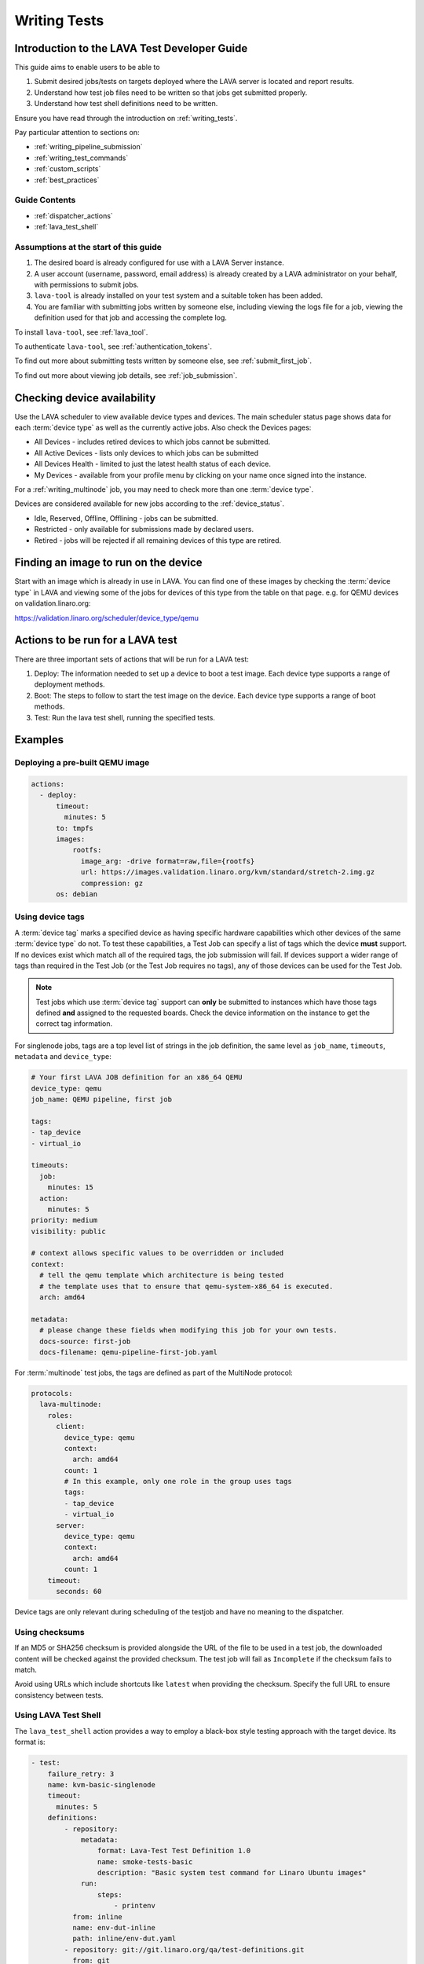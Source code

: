 .. index:: writing tests

.. _test_developer:

Writing Tests
#############

Introduction to the LAVA Test Developer Guide
*********************************************

This guide aims to enable users to be able to

#. Submit desired jobs/tests on targets deployed where the LAVA server is
   located and report results.

#. Understand how test job files need to be written so that jobs get submitted
   properly.

#. Understand how test shell definitions need to be written.

Ensure you have read through the introduction on :ref:`writing_tests`.

Pay particular attention to sections on:

* :ref:`writing_pipeline_submission`
* :ref:`writing_test_commands`
* :ref:`custom_scripts`
* :ref:`best_practices`

Guide Contents
==============

* :ref:`dispatcher_actions`
* :ref:`lava_test_shell`

Assumptions at the start of this guide
======================================

#. The desired board is already configured for use with a LAVA Server instance.

#. A user account (username, password, email address) is already created by a
   LAVA administrator on your behalf, with permissions to submit jobs.

#. ``lava-tool`` is already installed on your test system and a suitable token
   has been added.

#. You are familiar with submitting jobs written by someone else, including
   viewing the logs file for a job, viewing the definition used for that job
   and accessing the complete log.

.. If your desired board is not available in the LAVA instance you want to
   use, see :ref:`deploy_boards`.

To install ``lava-tool``, see :ref:`lava_tool`.

To authenticate ``lava-tool``, see :ref:`authentication_tokens`.

To find out more about submitting tests written by someone else, see
:ref:`submit_first_job`.

To find out more about viewing job details, see :ref:`job_submission`.

.. index:: availability

Checking device availability
****************************

Use the LAVA scheduler to view available device types and devices. The main
scheduler status page shows data for each :term:`device type` as well as the
currently active jobs. Also check the Devices pages:

* All Devices - includes retired devices to which jobs cannot be submitted.

* All Active Devices - lists only devices to which jobs can be submitted

* All Devices Health - limited to just the latest health status of each device.

* My Devices - available from your profile menu by clicking on your
  name once signed into the instance.

For a :ref:`writing_multinode` job, you may need to check more than one
:term:`device type`.

Devices are considered available for new jobs according to the
:ref:`device_status`.

* Idle, Reserved, Offline, Offlining - jobs can be submitted.

* Restricted - only available for submissions made by declared users.

* Retired - jobs will be rejected if all remaining devices of this type are
  retired.

Finding an image to run on the device
*************************************

Start with an image which is already in use in LAVA. You can find one of these
images by checking the :term:`device type` in LAVA and viewing some of the jobs
for devices of this type from the table on that page. e.g. for QEMU devices on
validation.linaro.org:

https://validation.linaro.org/scheduler/device_type/qemu

Actions to be run for a LAVA test
*********************************

There are three important sets of actions that will be run for a LAVA test:

#. Deploy: The information needed to set up a device to boot a test image. Each
   device type supports a range of deployment methods.

#. Boot: The steps to follow to start the test image on the device. Each device
   type supports a range of boot methods.

#. Test: Run the lava test shell, running the specified tests.

Examples
********

Deploying a pre-built QEMU image
================================

.. code-block:: yaml

  actions:
    - deploy:
        timeout:
          minutes: 5
        to: tmpfs
        images:
            rootfs:
              image_arg: -drive format=raw,file={rootfs}
              url: https://images.validation.linaro.org/kvm/standard/stretch-2.img.gz
              compression: gz
        os: debian

.. index:: device tag

.. _device_tags_example:

Using device tags
=================

A :term:`device tag` marks a specified device as having specific hardware
capabilities which other devices of the same :term:`device type` do not. To
test these capabilities, a Test Job can specify a list of tags which the device
**must** support. If no devices exist which match all of the required tags, the
job submission will fail. If devices support a wider range of tags than
required in the Test Job (or the Test Job requires no tags), any of those
devices can be used for the Test Job.

.. note:: Test jobs which use :term:`device tag` support can **only** be
   submitted to instances which have those tags defined **and** assigned to the
   requested boards. Check the device information on the instance to get the
   correct tag information.

For singlenode jobs, tags are a top level list of strings in the job
definition, the same level as ``job_name``, ``timeouts``, ``metadata`` and
``device_type``:

.. code-block:: yaml

    # Your first LAVA JOB definition for an x86_64 QEMU
    device_type: qemu
    job_name: QEMU pipeline, first job

    tags:
    - tap_device
    - virtual_io

    timeouts:
      job:
        minutes: 15
      action:
        minutes: 5
    priority: medium
    visibility: public

    # context allows specific values to be overridden or included
    context:
      # tell the qemu template which architecture is being tested
      # the template uses that to ensure that qemu-system-x86_64 is executed.
      arch: amd64

    metadata:
      # please change these fields when modifying this job for your own tests.
      docs-source: first-job
      docs-filename: qemu-pipeline-first-job.yaml

For :term:`multinode` test jobs, the tags are defined as part of the MultiNode
protocol:

.. code-block:: yaml

    protocols:
      lava-multinode:
        roles:
          client:
            device_type: qemu
            context:
              arch: amd64
            count: 1
            # In this example, only one role in the group uses tags
            tags:
            - tap_device
            - virtual_io
          server:
            device_type: qemu
            context:
              arch: amd64
            count: 1
        timeout:
          seconds: 60

Device tags are only relevant during scheduling of the testjob and have no
meaning to the dispatcher.

.. index:: checksum

.. _testjob_checksums:

Using checksums
===============

If an MD5 or SHA256 checksum is provided alongside the URL of the file to be
used in a test job, the downloaded content will be checked against the provided
checksum. The test job will fail as ``Incomplete`` if the checksum fails to
match.

Avoid using URLs which include shortcuts like ``latest`` when providing
the checksum. Specify the full URL to ensure consistency between tests.

.. seealso:: :ref:`make_tests_verbose`

Using LAVA Test Shell
=====================

The ``lava_test_shell`` action provides a way to employ a black-box style
testing approach with the target device. Its format is:

.. code-block:: yaml

    - test:
        failure_retry: 3
        name: kvm-basic-singlenode
        timeout:
          minutes: 5
        definitions:
            - repository:
                metadata:
                    format: Lava-Test Test Definition 1.0
                    name: smoke-tests-basic
                    description: "Basic system test command for Linaro Ubuntu images"
                run:
                    steps:
                        - printenv
              from: inline
              name: env-dut-inline
              path: inline/env-dut.yaml
            - repository: git://git.linaro.org/qa/test-definitions.git
              from: git
              path: ubuntu/smoke-tests-basic.yaml
              name: smoke-tests
            - repository: https://git.linaro.org/lava-team/lava-functional-tests.git
              from: git
              path: lava-test-shell/single-node/singlenode03.yaml
              name: singlenode-advanced

The "definitions" list here may contain multiple test definition URLs. These
will all be run sequentially in one go; the system will not be rebooted between
the definitions.

.. seealso:: :ref:`Dispatcher Actions <test_action_definitions>`

.. seealso:: ``lava_test_shell`` `developer documentation <lava_test_shell.html>`_
